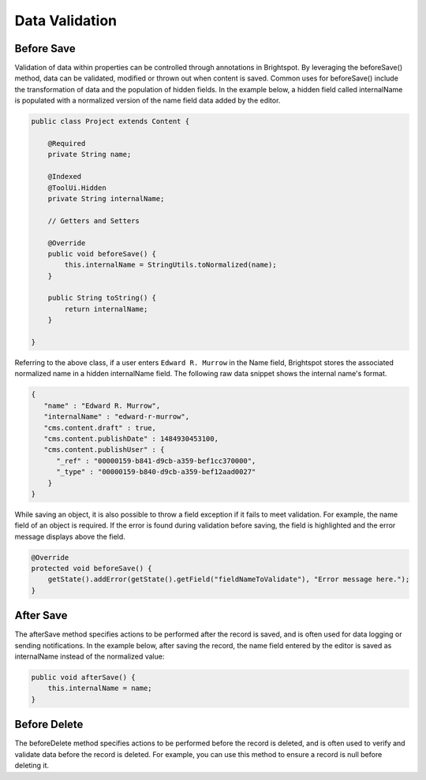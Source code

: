 Data Validation
---------------

Before Save
~~~~~~~~~~~

Validation of data within properties can be controlled through annotations in Brightspot. By leveraging the beforeSave() method, data can be validated, modified or thrown out when content is saved. Common uses for beforeSave() include the transformation of data and the population of hidden fields. In the example below, a hidden field called internalName is populated with a normalized version of the name field data added by the editor.

.. code-block:: java

    public class Project extends Content {

        @Required
        private String name;

        @Indexed
        @ToolUi.Hidden
        private String internalName;

        // Getters and Setters

        @Override
        public void beforeSave() {
            this.internalName = StringUtils.toNormalized(name);
        }

        public String toString() {
            return internalName;
        }

    }

Referring to the above class, if a user enters ``Edward R. Murrow`` in the Name field, Brightspot stores the associated normalized name in a hidden internalName field. The following raw data snippet shows the internal name's format.

.. code-block:: json

   {
      "name" : "Edward R. Murrow",
      "internalName" : "edward-r-murrow",
      "cms.content.draft" : true,
      "cms.content.publishDate" : 1484930453100,
      "cms.content.publishUser" : {
         "_ref" : "00000159-b841-d9cb-a359-bef1cc370000",
         "_type" : "00000159-b840-d9cb-a359-bef12aad0027"
       }
   }

While saving an object, it is also possible to throw a field exception if it fails to meet validation. For example, the name field of an object is required. If the error is found during validation before saving, the field is highlighted and the error message displays above the field.

.. code-block:: java

    @Override
    protected void beforeSave() {
        getState().addError(getState().getField("fieldNameToValidate"), "Error message here.");
    }

After Save
~~~~~~~~~~

The afterSave method specifies actions to be performed after the record is saved, and is often used for data logging or sending notifications. In the example below, after saving the record, the name field entered by the editor is saved as internalName instead of the normalized value:

.. code-block:: java

    public void afterSave() {
        this.internalName = name;
    }


Before Delete
~~~~~~~~~~~~~

The beforeDelete method specifies actions to be performed before the record is deleted, and is often used to verify and validate data before the record is deleted. For example, you can use this method to ensure a record is null before deleting it.
